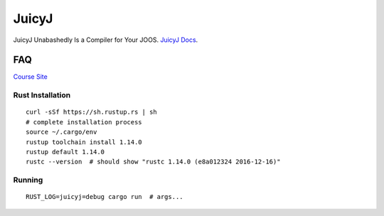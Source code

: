 JuicyJ
======

JuicyJ Unabashedly Is a Compiler for Your JOOS. `JuicyJ Docs`_.

FAQ
---

`Course Site`_

Rust Installation
~~~~~~~~~~~~~~~~~

::

    curl -sSf https://sh.rustup.rs | sh
    # complete installation process
    source ~/.cargo/env
    rustup toolchain install 1.14.0
    rustup default 1.14.0
    rustc --version  # should show "rustc 1.14.0 (e8a012324 2016-12-16)"

Running
~~~~~~~

::

    RUST_LOG=juicyj=debug cargo run  # args...

.. _`Course Site`: https://www.student.cs.uwaterloo.ca/~cs444/
.. _`JuicyJ Docs`: https://circleci.com/api/v1/project/TheKevJames/juicyj/latest/artifacts/0/$CIRCLE_ARTIFACTS/docs/juicyj/index.html?branch=master&filter=successful
